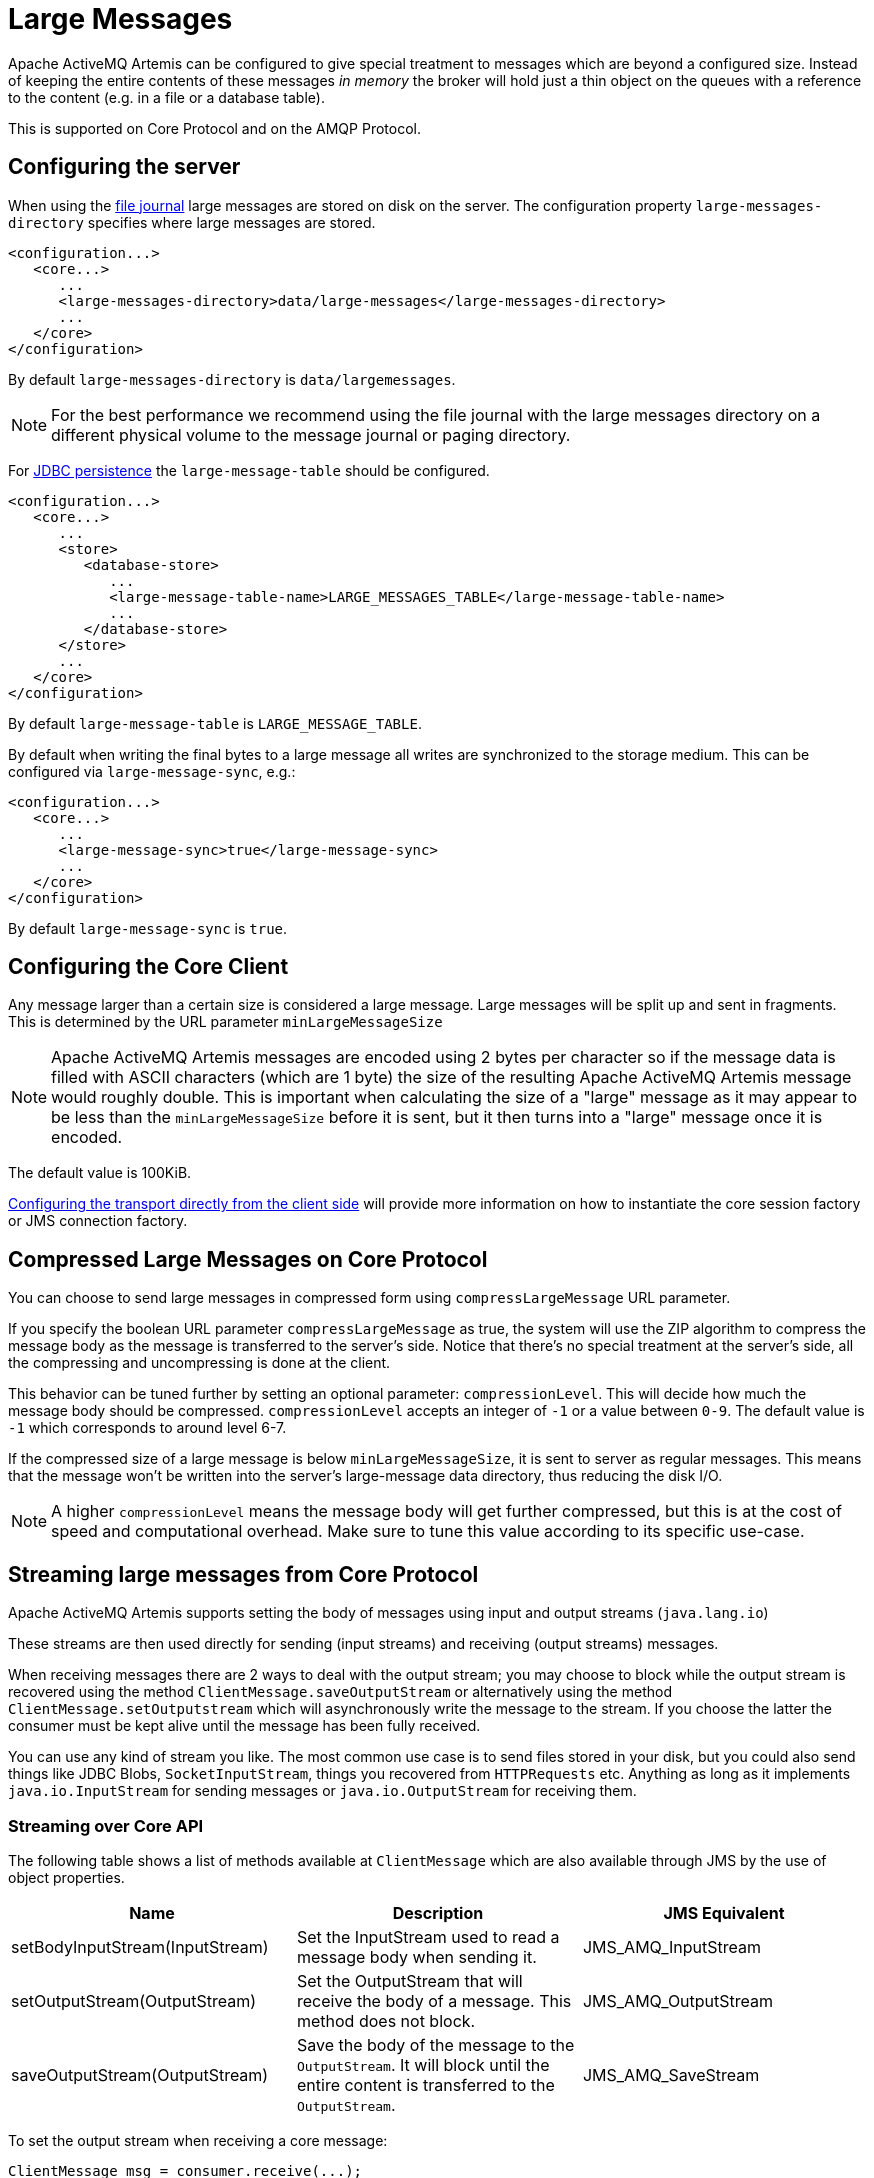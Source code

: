 = Large Messages
:idprefix:
:idseparator: -

Apache ActiveMQ Artemis can be configured to give special treatment to messages which are beyond a configured size.
Instead of keeping the entire contents of these messages _in memory_ the broker will hold just a thin object on the queues with a reference to the content (e.g. in a file or a database table).

This is supported on Core Protocol and on the AMQP Protocol.

== Configuring the server

When using the xref:persistence.adoc#file-journal-default[file journal] large messages are stored on disk on the server.
The configuration property `large-messages-directory` specifies where large messages are stored.

[,xml]
----
<configuration...>
   <core...>
      ...
      <large-messages-directory>data/large-messages</large-messages-directory>
      ...
   </core>
</configuration>
----

By default `large-messages-directory` is `data/largemessages`.

[NOTE]
====
For the best performance we recommend using the file journal with the large messages directory on a different physical volume to the message journal or paging directory.
====

For xref:persistence.adoc#jdbc-persistence[JDBC persistence] the `large-message-table` should be configured.

[,xml]
----
<configuration...>
   <core...>
      ...
      <store>
         <database-store>
            ...
            <large-message-table-name>LARGE_MESSAGES_TABLE</large-message-table-name>
            ...
         </database-store>
      </store>
      ...
   </core>
</configuration>
----

By default `large-message-table` is `LARGE_MESSAGE_TABLE`.

By default when writing the final bytes to a large message all writes are synchronized to the storage medium.
This can be configured via `large-message-sync`, e.g.:

[,xml]
----
<configuration...>
   <core...>
      ...
      <large-message-sync>true</large-message-sync>
      ...
   </core>
</configuration>
----

By default `large-message-sync` is `true`.

== Configuring the Core Client

Any message larger than a certain size is considered a large message.
Large messages will be split up and sent in fragments.
This is determined by the URL parameter `minLargeMessageSize`

[NOTE]
====
Apache ActiveMQ Artemis messages are encoded using 2 bytes per character so if the message data is filled with ASCII characters (which are 1 byte) the size of the resulting Apache ActiveMQ Artemis message would roughly double.
This is important when calculating the size of a "large" message as it may appear to be less than the `minLargeMessageSize` before it is sent, but it then turns into a "large" message once it is encoded.
====

The default value is 100KiB.

xref:configuring-transports.adoc#configuring-the-transport-directly-from-the-client[Configuring the transport directly from the client side] will provide more information on how to instantiate the core session factory or JMS connection factory.

== Compressed Large Messages on Core Protocol

You can choose to send large messages in compressed form using `compressLargeMessage` URL parameter.

If you specify the boolean URL parameter `compressLargeMessage` as true, the system will use the ZIP algorithm to compress the message body as the message is transferred to the server's side.
Notice that there's no special treatment at the server's side, all the compressing and uncompressing is done at the client.

This behavior can be tuned further by setting an optional parameter: `compressionLevel`.
This will decide how much the message body should be compressed.
`compressionLevel` accepts an integer of `-1` or a value between `0-9`.
The default value is `-1` which corresponds to around level 6-7.

If the compressed size of a large message is below `minLargeMessageSize`, it is sent to server as regular messages.
This means that the message won't be written into the server's large-message data directory, thus reducing the disk I/O.

NOTE: A higher `compressionLevel` means the message body will get further compressed, but this is at the cost of speed and computational overhead.
Make sure to tune this value according to its specific use-case.

== Streaming large messages from Core Protocol

Apache ActiveMQ Artemis supports setting the body of messages using input and output streams (`java.lang.io`)

These streams are then used directly for sending (input streams) and receiving (output streams) messages.

When receiving messages there are 2 ways to deal with the output stream;
you may choose to block while the output stream is recovered using the method `ClientMessage.saveOutputStream` or alternatively using the method `ClientMessage.setOutputstream` which will asynchronously write the message to the stream.
If you choose the latter the consumer must be kept alive until the message has been fully received.

You can use any kind of stream you like.
The most common use case is to send files stored in your disk, but you could also send things like JDBC Blobs, `SocketInputStream`, things you recovered from `HTTPRequests` etc.
Anything as long as it implements `java.io.InputStream` for sending messages or `java.io.OutputStream` for receiving them.

=== Streaming over Core API

The following table shows a list of methods available at `ClientMessage` which are also available through JMS by the use of object properties.

|===
| Name | Description | JMS Equivalent

| setBodyInputStream(InputStream)
| Set the InputStream used to read a message body when sending it.
| JMS_AMQ_InputStream

| setOutputStream(OutputStream)
| Set the OutputStream that will receive the body of a message.
This method does not block.
| JMS_AMQ_OutputStream

| saveOutputStream(OutputStream)
| Save the body of the message to the `OutputStream`.
It will block until the entire content is transferred to the `OutputStream`.
| JMS_AMQ_SaveStream
|===

To set the output stream when receiving a core message:

[,java]
----
ClientMessage msg = consumer.receive(...);

// This will block here until the stream was transferred
msg.saveOutputStream(someOutputStream);

ClientMessage msg2 = consumer.receive(...);

// This will not wait the transfer to finish
msg2.setOutputStream(someOtherOutputStream);
----

Set the input stream when sending a core message:

[,java]
----
ClientMessage msg = session.createMessage();
msg.setInputStream(dataInputStream);
----

Notice also that for messages with more than 2GiB the getBodySize() will return invalid values since this is an integer (which is also exposed to the JMS API).
On those cases you can use the message property _AMQ_LARGE_SIZE.

=== Streaming over JMS

When using JMS, Apache ActiveMQ Artemis maps the streaming methods on the core API (see ClientMessage API table above) by setting object properties . You can use the method `Message.setObjectProperty` to set the input and output streams.

The `InputStream` can be defined through the JMS Object Property JMS_AMQ_InputStream on messages being sent:

[,java]
----
BytesMessage message = session.createBytesMessage();

FileInputStream fileInputStream = new FileInputStream(fileInput);

BufferedInputStream bufferedInput = new BufferedInputStream(fileInputStream);

message.setObjectProperty("JMS_AMQ_InputStream", bufferedInput);

someProducer.send(message);
----

The `OutputStream` can be set through the JMS Object Property JMS_AMQ_SaveStream on messages being received in a blocking way.

[,java]
----
BytesMessage messageReceived = (BytesMessage)messageConsumer.receive(120000);

File outputFile = new File("huge_message_received.dat");

FileOutputStream fileOutputStream = new FileOutputStream(outputFile);

BufferedOutputStream bufferedOutput = new BufferedOutputStream(fileOutputStream);

// This will block until the entire content is saved on disk
messageReceived.setObjectProperty("JMS_AMQ_SaveStream", bufferedOutput);
----

Setting the `OutputStream` could also be done in a non blocking way using the property JMS_AMQ_OutputStream.

[,java]
----
// This won't wait the stream to finish. You need to keep the consumer active.
messageReceived.setObjectProperty("JMS_AMQ_OutputStream", bufferedOutput);
----

[NOTE]
====


When using JMS, Streaming large messages are only supported on `StreamMessage` and `BytesMessage`.
====

=== Streaming Alternative on Core Protocol

If you choose not to use the `InputStream` or `OutputStream` capability of Apache ActiveMQ Artemis You could still access the data directly in an alternative fashion.

On the Core API just get the bytes of the body as you normally would.

[,java]
----
ClientMessage msg = consumer.receive();

byte[] bytes = new byte[1024];
for (int i = 0 ;  i < msg.getBodySize(); i += bytes.length)
{
   msg.getBody().readBytes(bytes);
   // Whatever you want to do with the bytes
}
----

If using JMS API, `BytesMessage` and `StreamMessage` also supports it transparently.

[,java]
----
BytesMessage rm = (BytesMessage)cons.receive(10000);

byte data[] = new byte[1024];

for (int i = 0; i < rm.getBodyLength(); i += 1024)
{
   int numberOfBytes = rm.readBytes(data);
   // Do whatever you want with the data
}
----

== Configuring AMQP Acceptor

You can configure the property `amqpMinLargeMessageSize` at the acceptor.

The default value is 102400 (100KBytes).

Setting it to -1 will disable large message support.

WARNING: setting amqpMinLargeMessageSize to -1, your AMQP message might be stored as a Core Large Message if the  size of the message does not fit into the journal.
This is the former semantic of the broker and it is kept this way for compatibility reasons.

[,xml]
----
<acceptors>
      <!-- AMQP Acceptor.  Listens on default AMQP port for AMQP traffic.-->
      <acceptor name="amqp">tcp://0.0.0.0:5672?;   ..... amqpMinLargeMessageSize=102400; .... </acceptor>
</acceptors>
----

== Large message example

Please see the xref:examples.adoc#large-message[Large Message Example] which shows how large messages are configured and used with JMS.
